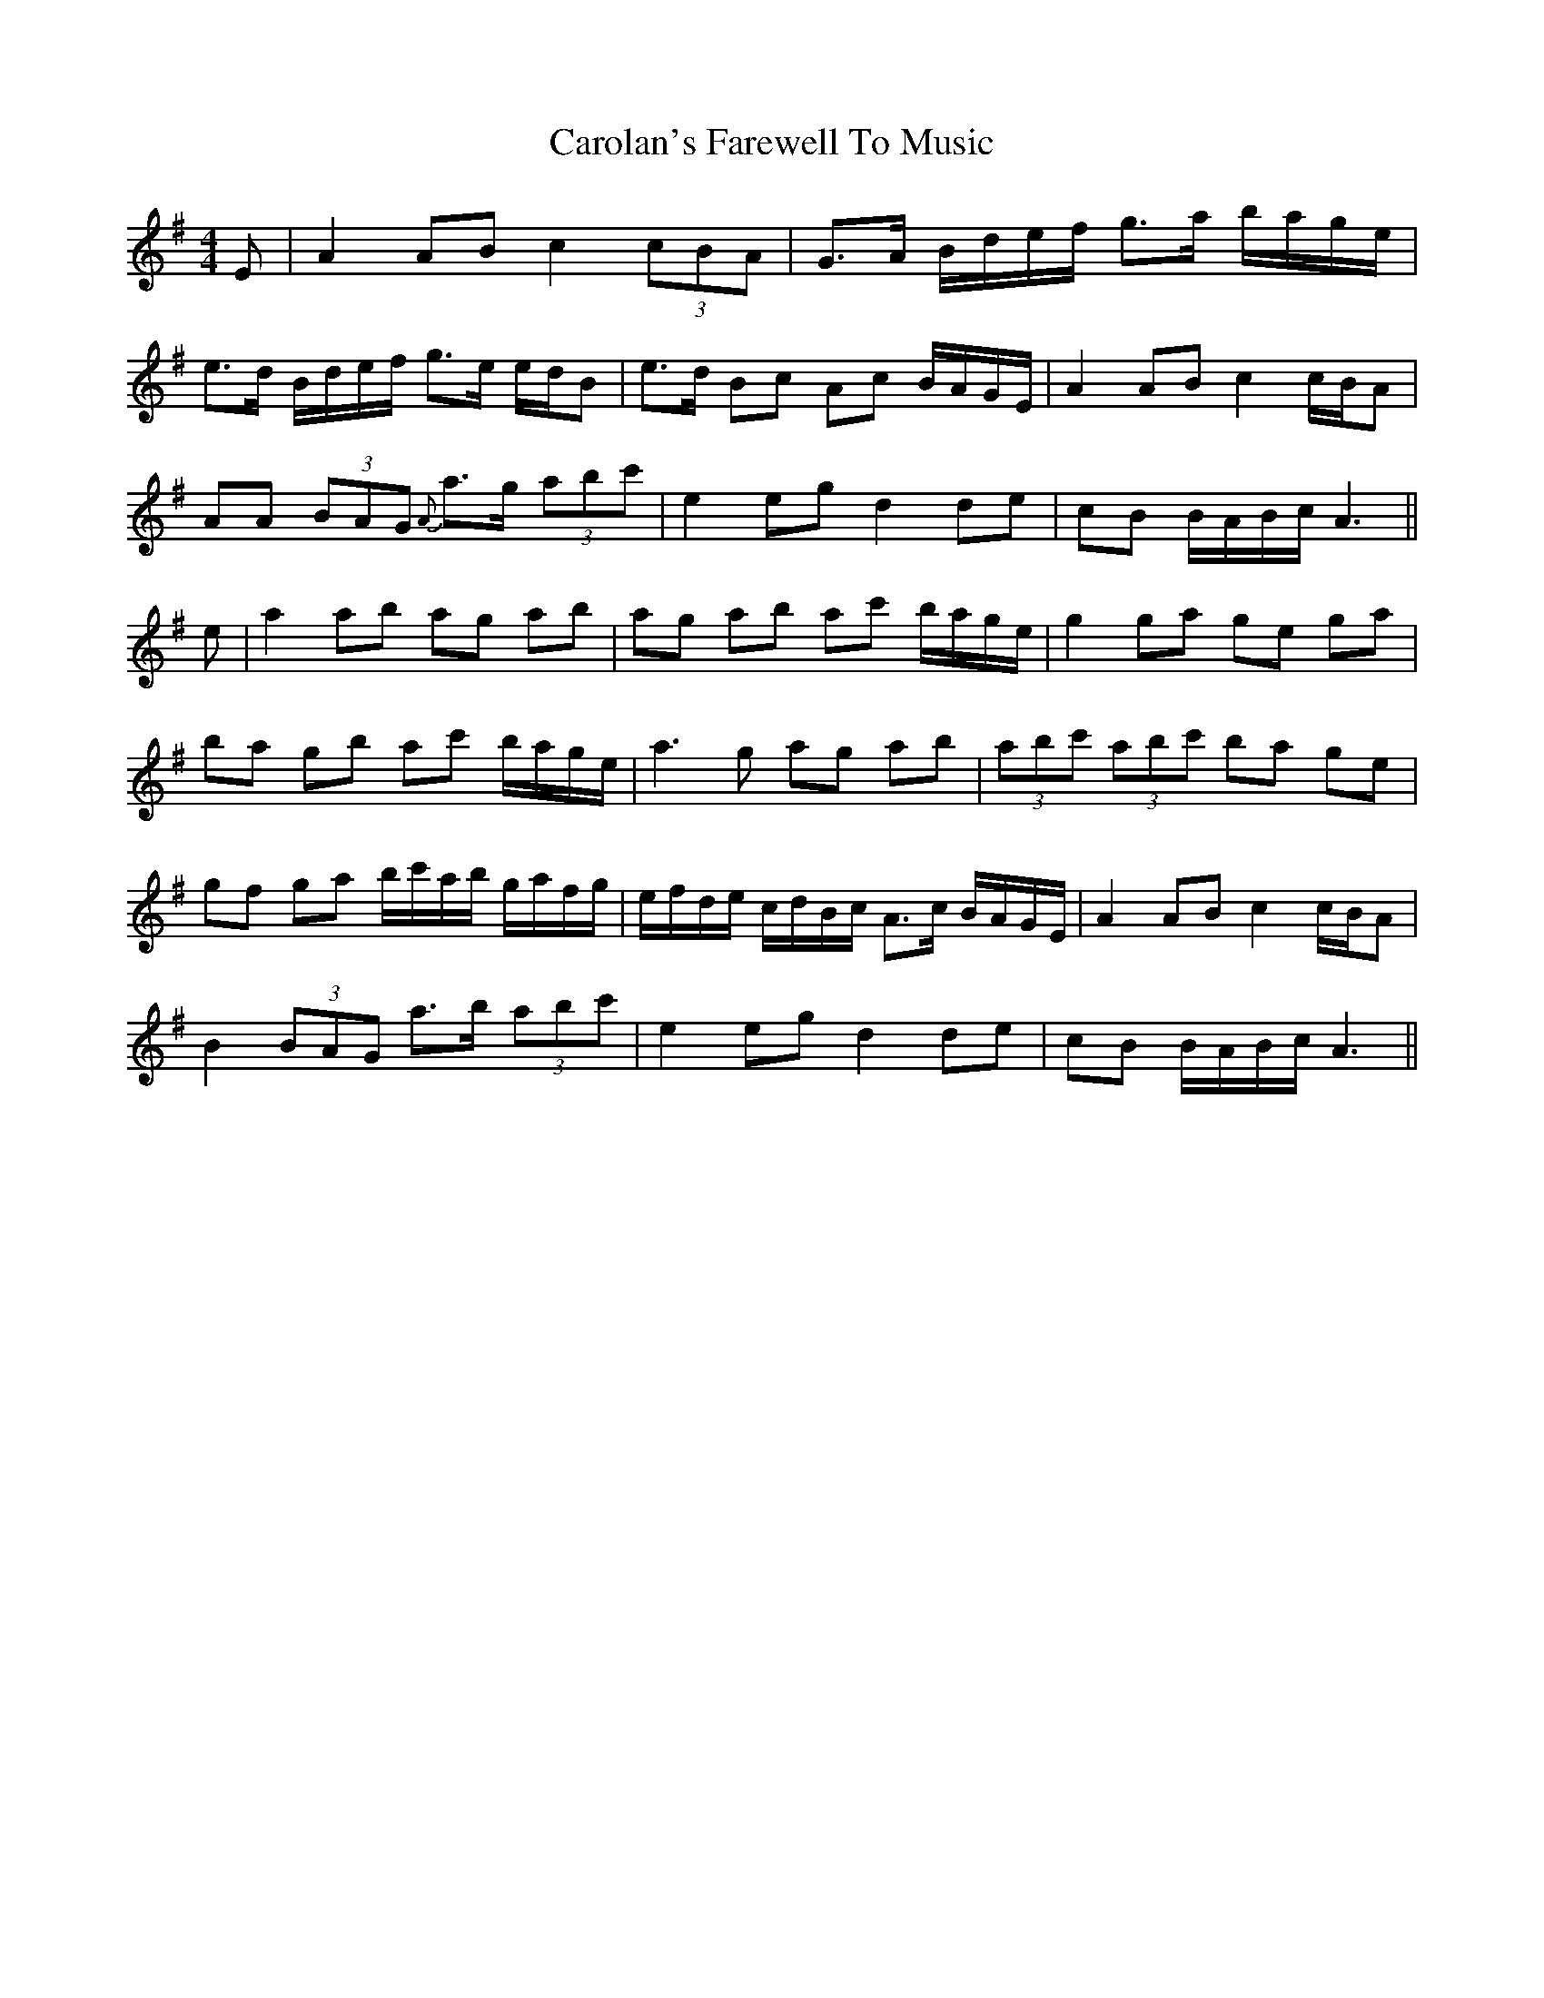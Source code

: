 X: 6266
T: Carolan's Farewell To Music
R: reel
M: 4/4
K: Adorian
E|A2 AB c2 (3cBA|G>A B/d/e/f/ g>a b/a/g/e/|
e>d B/d/e/f/ g>e e/d/B|e>d Bc Ac B/A/G/E/|A2 AB c2 c/B/A|
AA (3BAG {A}a>g (3abc'|e2 eg d2 de|cB B/A/B/c/ A3||
e|a2 ab ag ab|ag ab ac' b/a/g/e/|g2 ga ge ga|
ba gb ac' b/a/g/e/|a3 g ag ab|(3abc' (3abc' ba ge|
gf ga b/c'/a/b/ g/a/f/g/|e/f/d/e/ c/d/B/c/ A>c B/A/G/E/|A2 AB c2 c/B/A|
B2 (3BAG a>b (3abc'|e2 eg d2 de|cB B/A/B/c/ A3||

